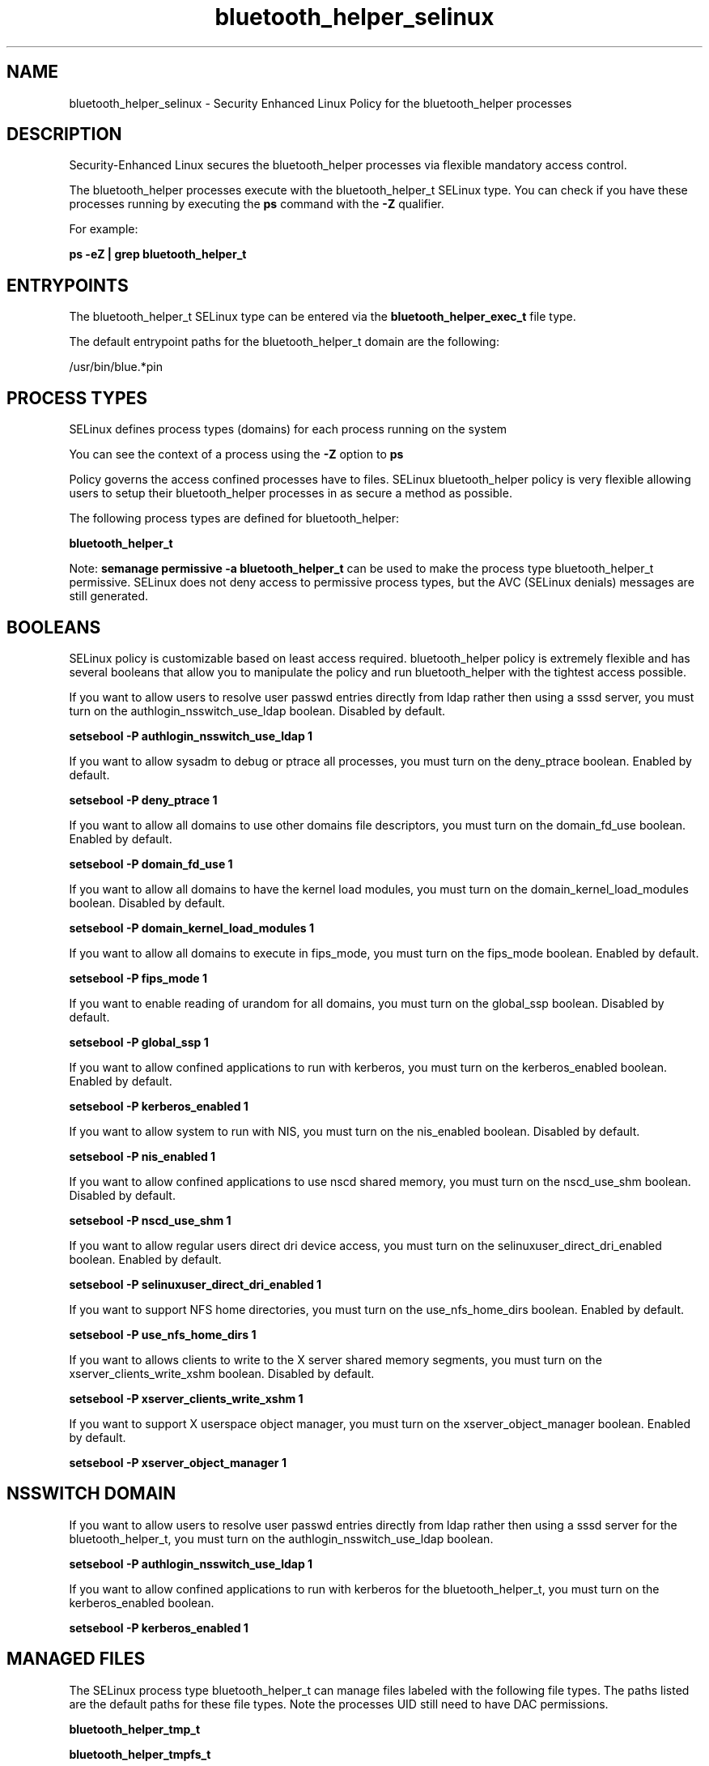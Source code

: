 .TH  "bluetooth_helper_selinux"  "8"  "13-01-16" "bluetooth_helper" "SELinux Policy documentation for bluetooth_helper"
.SH "NAME"
bluetooth_helper_selinux \- Security Enhanced Linux Policy for the bluetooth_helper processes
.SH "DESCRIPTION"

Security-Enhanced Linux secures the bluetooth_helper processes via flexible mandatory access control.

The bluetooth_helper processes execute with the bluetooth_helper_t SELinux type. You can check if you have these processes running by executing the \fBps\fP command with the \fB\-Z\fP qualifier.

For example:

.B ps -eZ | grep bluetooth_helper_t


.SH "ENTRYPOINTS"

The bluetooth_helper_t SELinux type can be entered via the \fBbluetooth_helper_exec_t\fP file type.

The default entrypoint paths for the bluetooth_helper_t domain are the following:

/usr/bin/blue.*pin
.SH PROCESS TYPES
SELinux defines process types (domains) for each process running on the system
.PP
You can see the context of a process using the \fB\-Z\fP option to \fBps\bP
.PP
Policy governs the access confined processes have to files.
SELinux bluetooth_helper policy is very flexible allowing users to setup their bluetooth_helper processes in as secure a method as possible.
.PP
The following process types are defined for bluetooth_helper:

.EX
.B bluetooth_helper_t
.EE
.PP
Note:
.B semanage permissive -a bluetooth_helper_t
can be used to make the process type bluetooth_helper_t permissive. SELinux does not deny access to permissive process types, but the AVC (SELinux denials) messages are still generated.

.SH BOOLEANS
SELinux policy is customizable based on least access required.  bluetooth_helper policy is extremely flexible and has several booleans that allow you to manipulate the policy and run bluetooth_helper with the tightest access possible.


.PP
If you want to allow users to resolve user passwd entries directly from ldap rather then using a sssd server, you must turn on the authlogin_nsswitch_use_ldap boolean. Disabled by default.

.EX
.B setsebool -P authlogin_nsswitch_use_ldap 1

.EE

.PP
If you want to allow sysadm to debug or ptrace all processes, you must turn on the deny_ptrace boolean. Enabled by default.

.EX
.B setsebool -P deny_ptrace 1

.EE

.PP
If you want to allow all domains to use other domains file descriptors, you must turn on the domain_fd_use boolean. Enabled by default.

.EX
.B setsebool -P domain_fd_use 1

.EE

.PP
If you want to allow all domains to have the kernel load modules, you must turn on the domain_kernel_load_modules boolean. Disabled by default.

.EX
.B setsebool -P domain_kernel_load_modules 1

.EE

.PP
If you want to allow all domains to execute in fips_mode, you must turn on the fips_mode boolean. Enabled by default.

.EX
.B setsebool -P fips_mode 1

.EE

.PP
If you want to enable reading of urandom for all domains, you must turn on the global_ssp boolean. Disabled by default.

.EX
.B setsebool -P global_ssp 1

.EE

.PP
If you want to allow confined applications to run with kerberos, you must turn on the kerberos_enabled boolean. Enabled by default.

.EX
.B setsebool -P kerberos_enabled 1

.EE

.PP
If you want to allow system to run with NIS, you must turn on the nis_enabled boolean. Disabled by default.

.EX
.B setsebool -P nis_enabled 1

.EE

.PP
If you want to allow confined applications to use nscd shared memory, you must turn on the nscd_use_shm boolean. Disabled by default.

.EX
.B setsebool -P nscd_use_shm 1

.EE

.PP
If you want to allow regular users direct dri device access, you must turn on the selinuxuser_direct_dri_enabled boolean. Enabled by default.

.EX
.B setsebool -P selinuxuser_direct_dri_enabled 1

.EE

.PP
If you want to support NFS home directories, you must turn on the use_nfs_home_dirs boolean. Enabled by default.

.EX
.B setsebool -P use_nfs_home_dirs 1

.EE

.PP
If you want to allows clients to write to the X server shared memory segments, you must turn on the xserver_clients_write_xshm boolean. Disabled by default.

.EX
.B setsebool -P xserver_clients_write_xshm 1

.EE

.PP
If you want to support X userspace object manager, you must turn on the xserver_object_manager boolean. Enabled by default.

.EX
.B setsebool -P xserver_object_manager 1

.EE

.SH NSSWITCH DOMAIN

.PP
If you want to allow users to resolve user passwd entries directly from ldap rather then using a sssd server for the bluetooth_helper_t, you must turn on the authlogin_nsswitch_use_ldap boolean.

.EX
.B setsebool -P authlogin_nsswitch_use_ldap 1
.EE

.PP
If you want to allow confined applications to run with kerberos for the bluetooth_helper_t, you must turn on the kerberos_enabled boolean.

.EX
.B setsebool -P kerberos_enabled 1
.EE

.SH "MANAGED FILES"

The SELinux process type bluetooth_helper_t can manage files labeled with the following file types.  The paths listed are the default paths for these file types.  Note the processes UID still need to have DAC permissions.

.br
.B bluetooth_helper_tmp_t


.br
.B bluetooth_helper_tmpfs_t


.br
.B user_fonts_cache_t

	/root/\.fontconfig(/.*)?
.br
	/root/\.fonts/auto(/.*)?
.br
	/root/\.fonts\.cache-.*
.br
	/home/[^/]*/\.fontconfig(/.*)?
.br
	/home/[^/]*/\.fonts/auto(/.*)?
.br
	/home/[^/]*/\.fonts\.cache-.*
.br
	/home/pwalsh/\.fontconfig(/.*)?
.br
	/home/pwalsh/\.fonts/auto(/.*)?
.br
	/home/pwalsh/\.fonts\.cache-.*
.br
	/home/dwalsh/\.fontconfig(/.*)?
.br
	/home/dwalsh/\.fonts/auto(/.*)?
.br
	/home/dwalsh/\.fonts\.cache-.*
.br
	/var/lib/xguest/home/xguest/\.fontconfig(/.*)?
.br
	/var/lib/xguest/home/xguest/\.fonts/auto(/.*)?
.br
	/var/lib/xguest/home/xguest/\.fonts\.cache-.*
.br

.br
.B xserver_tmpfs_t


.SH FILE CONTEXTS
SELinux requires files to have an extended attribute to define the file type.
.PP
You can see the context of a file using the \fB\-Z\fP option to \fBls\bP
.PP
Policy governs the access confined processes have to these files.
SELinux bluetooth_helper policy is very flexible allowing users to setup their bluetooth_helper processes in as secure a method as possible.
.PP

.PP
.B STANDARD FILE CONTEXT

SELinux defines the file context types for the bluetooth_helper, if you wanted to
store files with these types in a diffent paths, you need to execute the semanage command to sepecify alternate labeling and then use restorecon to put the labels on disk.

.B semanage fcontext -a -t bluetooth_helper_exec_t '/srv/bluetooth_helper/content(/.*)?'
.br
.B restorecon -R -v /srv/mybluetooth_helper_content

Note: SELinux often uses regular expressions to specify labels that match multiple files.

.I The following file types are defined for bluetooth_helper:


.EX
.PP
.B bluetooth_helper_exec_t
.EE

- Set files with the bluetooth_helper_exec_t type, if you want to transition an executable to the bluetooth_helper_t domain.


.EX
.PP
.B bluetooth_helper_tmp_t
.EE

- Set files with the bluetooth_helper_tmp_t type, if you want to store bluetooth helper temporary files in the /tmp directories.


.EX
.PP
.B bluetooth_helper_tmpfs_t
.EE

- Set files with the bluetooth_helper_tmpfs_t type, if you want to store bluetooth helper files on a tmpfs file system.


.PP
Note: File context can be temporarily modified with the chcon command.  If you want to permanently change the file context you need to use the
.B semanage fcontext
command.  This will modify the SELinux labeling database.  You will need to use
.B restorecon
to apply the labels.

.SH "COMMANDS"
.B semanage fcontext
can also be used to manipulate default file context mappings.
.PP
.B semanage permissive
can also be used to manipulate whether or not a process type is permissive.
.PP
.B semanage module
can also be used to enable/disable/install/remove policy modules.

.B semanage boolean
can also be used to manipulate the booleans

.PP
.B system-config-selinux
is a GUI tool available to customize SELinux policy settings.

.SH AUTHOR
This manual page was auto-generated using
.B "sepolicy manpage"
by Dan Walsh.

.SH "SEE ALSO"
selinux(8), bluetooth_helper(8), semanage(8), restorecon(8), chcon(1), sepolicy(8)
, setsebool(8), bluetooth_selinux(8), bluetooth_selinux(8)